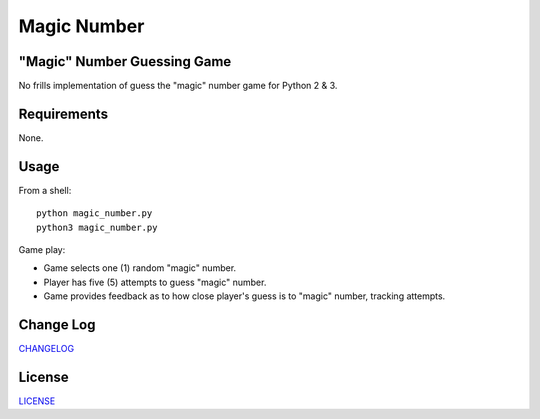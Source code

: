 ============
Magic Number 
============
.. image:: https://travis-ci.org/marshki/MagicNumber.svg?branch=master
    :target: https://travis-ci.org/marshki/MagicNumber

.. image:: https://api.codacy.com/project/badge/Grade/9e05b8fda56a4a569f923f1ec9b5d3ff    
    :target: https://www.codacy.com/manual/marshki/MagicNumber?utm_source=github.com&amp;utm_medium=referral&amp;utm_content=marshki/MagicNumber&amp;utm_campaign=Badge_Grade

.. image:: https://img.shields.io/badge/Made%20with-Python-1f425f.svg
   :target: https://www.python.org/

.. image:: https://img.shields.io/badge/License-MIT-blue.svg
   :target: https://lbesson.mit-license.org/

.. image:: https://badges.frapsoft.com/os/v3/open-source.svg?v=103
   :target: https://github.com/ellerbrock/open-source-badges/

"Magic" Number Guessing Game
----------------------------
No frills implementation of guess the "magic" number game for Python 2 & 3.

Requirements
------------
None.

Usage
-----
From a shell:
::
    python magic_number.py
    python3 magic_number.py

Game play:

- Game selects one (1) random "magic" number.
- Player has five (5) attempts to guess "magic" number.
- Game provides feedback as to how close player's guess is to "magic" number, tracking attempts.

Change Log
----------
CHANGELOG_

.. _CHANGELOG: https://github.com/marshki/MagicNumber/blob/master/CHANGELOG.rst

License
-------
LICENSE_

.. _LICENSE: https://github.com/marshki/MagicNumber/blob/master/LICENSE
